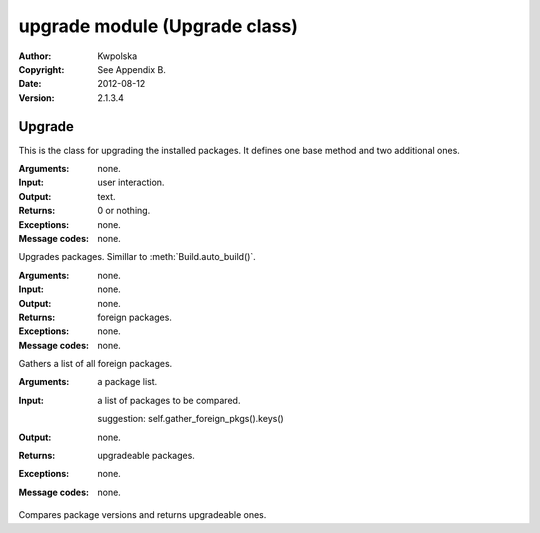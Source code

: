 ==============================
upgrade module (Upgrade class)
==============================

:Author: Kwpolska
:Copyright: See Appendix B.
:Date: 2012-08-12
:Version: 2.1.3.4

.. module:: upgrade

Upgrade
=======

.. index:: Upgrade
.. index:: Update
.. index:: Syu
.. versionadded:: 2.1.0.0
.. class:: Upgrade

This is the class for upgrading the installed packages.  It defines one base
method and two additional ones.

.. method:: auto_upgrade()
.. index:: upgrade

:Arguments: none.
:Input: user interaction.
:Output: text.
:Returns: 0 or nothing.
:Exceptions: none.
:Message codes: none.

Upgrades packages.  Simillar to :meth:`Build.auto_build()`.

.. method:: gather_foreign_packages()
.. index:: foreign packages

:Arguments: none.
:Input: none.
:Output: none.
:Returns: foreign packages.
:Exceptions: none.
:Message codes: none.

Gathers a list of all foreign packages.

.. method:: list_upgradeable(pkglist)

:Arguments: a package list.
:Input:
    a list of packages to be compared.

    suggestion: self.gather_foreign_pkgs().keys()
:Output: none.
:Returns: upgradeable packages.
:Exceptions: none.
:Message codes: none.

Compares package versions and returns upgradeable ones.
